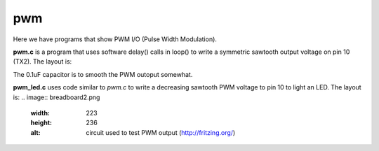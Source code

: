 pwm
===

Here we have programs that show PWM I/O (Pulse Width Modulation).

**pwm.c** is a program that uses software delay() calls in loop() to write
a symmetric sawtooth output voltage on pin 10 (TX2).  The layout is:

.. image:: breadboard.png
    :width: 297
    :height: 476
    :alt: circuit used to test PWM output (http://fritzing.org/)

The 0.1uF capacitor is to smooth the PWM outoput somewhat.

**pwm_led.c** uses code similar to *pwm.c* to write a decreasing sawtooth
PWM voltage to pin 10 to light an LED.  The layout is:
.. image:: breadboard2.png
    :width: 223
    :height: 236
    :alt: circuit used to test PWM output (http://fritzing.org/)


